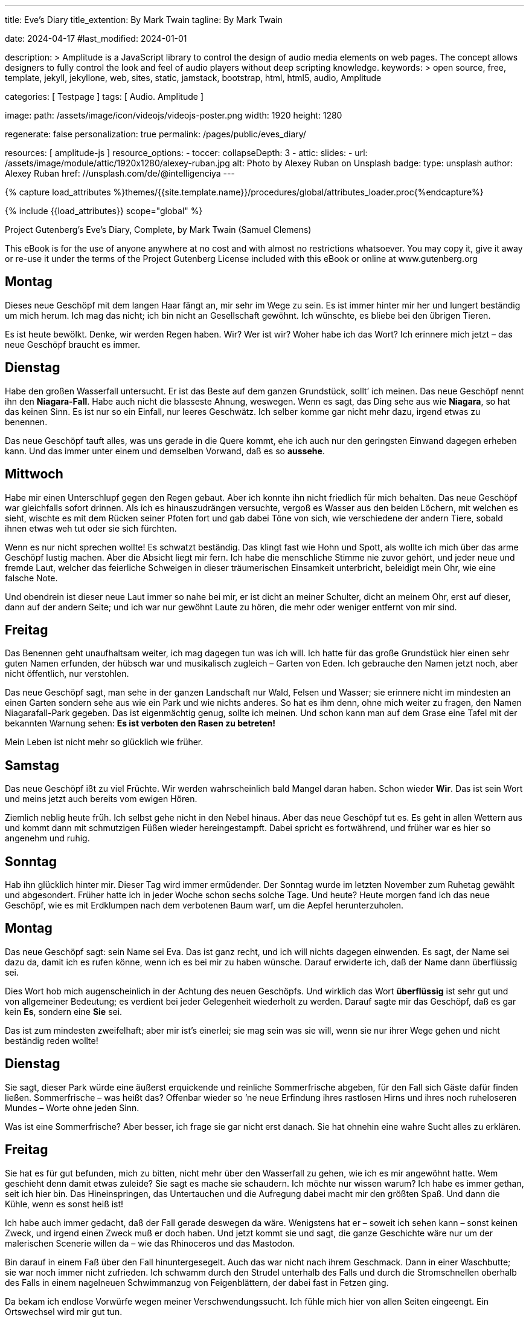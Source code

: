 ---
title:                                  Eve's Diary
title_extention:                        By Mark Twain
tagline:                                By Mark Twain

date:                                   2024-04-17
#last_modified:                         2024-01-01

description: >
                                        Amplitude is a JavaScript library to control the design of audio media
                                        elements on web pages. The concept allows designers to fully control the
                                        look and feel of audio players without deep scripting knowledge.
keywords: >
                                        open source, free, template, jekyll, jekyllone, web,
                                        sites, static, jamstack, bootstrap, html, html5, audio,
                                        Amplitude

categories:                             [ Testpage ]
tags:                                   [ Audio. Amplitude ]

image:
  path:                                 /assets/image/icon/videojs/videojs-poster.png
  width:                                1920
  height:                               1280

regenerate:                             false
personalization:                        true
permalink:                              /pages/public/eves_diary/

resources:                              [ amplitude-js ]
resource_options:
  - toccer:
      collapseDepth:                    3
  - attic:
      slides:
        - url:                          /assets/image/module/attic/1920x1280/alexey-ruban.jpg
          alt:                          Photo by Alexey Ruban on Unsplash
          badge:
            type:                       unsplash
            author:                     Alexey Ruban
            href:                       //unsplash.com/de/@intelligenciya
---

// Page Initializer
// =============================================================================
// Enable the Liquid Preprocessor
:page-liquid:

// Set (local) page attributes here
// -----------------------------------------------------------------------------
// :page--attr:                         <attr-value>
:images-dir:                            {imagesdir}/pages/roundtrip/100_present_images

//  Load Liquid procedures
// -----------------------------------------------------------------------------
{% capture load_attributes %}themes/{{site.template.name}}/procedures/global/attributes_loader.proc{%endcapture%}

// Load page attributes
// -----------------------------------------------------------------------------
{% include {{load_attributes}} scope="global" %}


// Page content
// ~~~~~~~~~~~~~~~~~~~~~~~~~~~~~~~~~~~~~~~~~~~~~~~~~~~~~~~~~~~~~~~~~~~~~~~~~~~~~
[role="dropcap"]
Project Gutenberg's Eve's Diary, Complete, by Mark Twain (Samuel Clemens)

This eBook is for the use of anyone anywhere at no cost and with
almost no restrictions whatsoever.  You may copy it, give it away or
re-use it under the terms of the Project Gutenberg License included
with this eBook or online at www.gutenberg.org

////
Title: Eve's Diary, Complete
Author: Mark Twain (Samuel Clemens)
Release Date: June 14, 2004 [EBook #8525]
Last Updated: February 23, 2018
Language: English
Produced by David Widger and Cindy Rosenthal
////

// Include sub-documents (if any)
// -----------------------------------------------------------------------------
[role="mt-5"]

== Montag

Dieses neue Geschöpf mit dem langen Haar fängt an, mir sehr im Wege zu sein.
Es ist immer hinter mir her und lungert beständig um mich herum. Ich mag das
nicht; ich bin nicht an Gesellschaft gewöhnt. Ich wünschte, es bliebe bei
den übrigen Tieren.

Es ist heute bewölkt. Denke, wir werden Regen haben. Wir? Wer ist wir? Woher
habe ich das Wort? Ich erinnere mich jetzt – das neue Geschöpf braucht es
immer.

== Dienstag

Habe den großen Wasserfall untersucht. Er ist das Beste auf dem ganzen
Grundstück, sollt’ ich meinen. Das neue Geschöpf nennt ihn den *Niagara-Fall*.
Habe auch nicht die blasseste Ahnung, weswegen. Wenn es sagt, das Ding sehe
aus wie *Niagara*, so hat das keinen Sinn. Es ist nur so ein Einfall, nur
leeres Geschwätz. Ich selber komme gar nicht mehr dazu, irgend etwas zu
benennen.

Das neue Geschöpf tauft alles, was uns gerade in die Quere kommt, ehe ich
auch nur den geringsten Einwand dagegen erheben kann. Und das immer unter
einem und demselben Vorwand, daß es so *aussehe*.

== Mittwoch

Habe mir einen Unterschlupf gegen den Regen gebaut. Aber ich konnte ihn
nicht friedlich für mich behalten. Das neue Geschöpf war gleichfalls
sofort drinnen. Als ich es hinauszudrängen versuchte, vergoß es Wasser aus
den beiden Löchern, mit welchen es sieht, wischte es mit dem Rücken seiner
Pfoten fort und gab dabei Töne von sich, wie verschiedene der andern Tiere,
sobald ihnen etwas weh tut oder sie sich fürchten.

Wenn es nur nicht sprechen wollte! Es schwatzt beständig. Das klingt fast
wie Hohn und Spott, als wollte ich mich über das arme Geschöpf lustig machen.
Aber die Absicht liegt mir fern. Ich habe die menschliche Stimme nie zuvor
gehört, und jeder neue und fremde Laut, welcher das feierliche Schweigen in
dieser träumerischen Einsamkeit unterbricht, beleidigt mein Ohr, wie eine
falsche Note.

Und obendrein ist dieser neue Laut immer so nahe bei mir, er ist dicht an
meiner Schulter, dicht an meinem Ohr, erst auf dieser, dann auf der andern
Seite; und ich war nur gewöhnt Laute zu hören, die mehr oder weniger entfernt
von mir sind.

== Freitag

Das Benennen geht unaufhaltsam weiter, ich mag dagegen tun was ich will. Ich
hatte für das große Grundstück hier einen sehr guten Namen erfunden, der
hübsch war und musikalisch zugleich – Garten von Eden. Ich gebrauche den
Namen jetzt noch, aber nicht öffentlich, nur verstohlen.

Das neue Geschöpf sagt, man sehe in der ganzen Landschaft nur Wald, Felsen
und Wasser; sie erinnere nicht im mindesten an einen Garten sondern sehe aus
wie ein Park und wie nichts anderes. So hat es ihm denn, ohne mich weiter zu
fragen, den Namen Niagarafall-Park gegeben. Das ist eigenmächtig genug, sollte
ich meinen. Und schon kann man auf dem Grase eine Tafel mit der bekannten
Warnung sehen: *Es ist verboten den Rasen zu betreten!*

Mein Leben ist nicht mehr so glücklich wie früher.

== Samstag

Das neue Geschöpf ißt zu viel Früchte. Wir werden wahrscheinlich bald Mangel
daran haben. Schon wieder *Wir*. Das ist sein Wort und meins jetzt auch
bereits vom ewigen Hören.

Ziemlich neblig heute früh. Ich selbst gehe nicht in den Nebel hinaus. Aber
das neue Geschöpf tut es. Es geht in allen Wettern aus und kommt dann mit
schmutzigen Füßen wieder hereingestampft. Dabei spricht es fortwährend, und
früher war es hier so angenehm und ruhig.

== Sonntag

Hab ihn glücklich hinter mir. Dieser Tag wird immer ermüdender. Der Sonntag
wurde im letzten November zum Ruhetag gewählt und abgesondert. Früher hatte
ich in jeder Woche schon sechs solche Tage. Und heute? Heute morgen fand
ich das neue Geschöpf, wie es mit Erdklumpen nach dem verbotenen Baum warf,
um die Aepfel herunterzuholen.

== Montag

Das neue Geschöpf sagt: sein Name sei Eva. Das ist ganz recht, und ich will
nichts dagegen einwenden. Es sagt, der Name sei dazu da, damit ich es rufen
könne, wenn ich es bei mir zu haben wünsche. Darauf erwiderte ich, daß der
Name dann überflüssig sei.

Dies Wort hob mich augenscheinlich in der Achtung des neuen Geschöpfs. Und
wirklich das Wort *überflüssig* ist sehr gut und von allgemeiner Bedeutung;
es verdient bei jeder Gelegenheit wiederholt zu werden. Darauf sagte mir das
Geschöpf, daß es gar kein *Es*, sondern eine *Sie* sei.

Das ist zum mindesten zweifelhaft; aber mir ist’s einerlei; sie mag sein was
sie will, wenn sie nur ihrer Wege gehen und nicht beständig reden wollte!

== Dienstag

Sie sagt, dieser Park würde eine äußerst erquickende und reinliche Sommerfrische
abgeben, für den Fall sich Gäste dafür finden ließen. Sommerfrische – was heißt
das? Offenbar wieder so ’ne neue Erfindung ihres rastlosen Hirns und ihres noch
ruheloseren Mundes – Worte ohne jeden Sinn.

Was ist eine Sommerfrische? Aber besser, ich frage sie gar nicht erst danach.
Sie hat ohnehin eine wahre Sucht alles zu erklären.

== Freitag

Sie hat es für gut befunden, mich zu bitten, nicht mehr über den Wasserfall
zu gehen, wie ich es mir angewöhnt hatte. Wem geschieht denn damit etwas
zuleide? Sie sagt es mache sie schaudern. Ich möchte nur wissen warum? Ich
habe es immer gethan, seit ich hier bin. Das Hineinspringen, das Untertauchen
und die Aufregung dabei macht mir den größten Spaß. Und dann die Kühle, wenn
es sonst heiß ist!

Ich habe auch immer gedacht, daß der Fall gerade deswegen da wäre. Wenigstens
hat er – soweit ich sehen kann – sonst keinen Zweck, und irgend einen Zweck
muß er doch haben. Und jetzt kommt sie und sagt, die ganze Geschichte wäre
nur um der malerischen Scenerie willen da – wie das Rhinoceros und das
Mastodon.

Bin darauf in einem Faß über den Fall hinuntergesegelt. Auch das war nicht
nach ihrem Geschmack. Dann in einer Waschbutte; sie war noch immer nicht
zufrieden. Ich schwamm durch den Strudel unterhalb des Falls und durch die
Stromschnellen oberhalb des Falls in einem nagelneuen Schwimmanzug von
Feigenblättern, der dabei fast in Fetzen ging.

Da bekam ich endlose Vorwürfe wegen meiner Verschwendungssucht. Ich fühle
mich hier von allen Seiten eingeengt. Ein Ortswechsel wird mir gut tun.

== Samstag

Am Abend des letzten Dienstag bin ich durchgebrannt und habe mir dann,
nachdem ich zwei Tage drauflosgewandert war, einen neuen Unterschlupf gebaut,
an einer ganz abgelegenen Stelle. Aber wie sehr ich auch bemüht gewesen war,
meine Spuren zu verwischen und zu verbergen. Sie hat mich doch aufgespürt,
mit Hilfe eines Tieres, welches sie gezähmt hat und *Wolf* nennt.

Sie stürzte plötzlich zu mir herein, machte wieder das klägliche Geräusch,
das ich nicht hören mag, und ließ das Wasser aus den beiden Löchern, mit
denen sie sieht, hervorschießen. Es blieb mir nichts anderes übrig, als mit
ihr zurückzugehen. Aber ich werde sofort wieder ausreißen, wenn sich die
Gelegenheit bietet.

Sie giebt sich mit allerlei ganz überflüssigen Dingen ab. Unter anderm
versucht sie, herauszubekommen, warum die Tiere, welche Löwen und Tiger
heißen, auf diesem großen Grundstück von Gras und Blumen leben, während
sie doch nach ihrer Meinung eine Art Zähne haben, die deutlich beweist,
daß sie bestimmt sind einander aufzufressen. Das ist einfach Narrheit.

== Sonntag

Habe ihn glücklich hinter mir.

== Montag

Ich glaube jetzt dahintergekommen zu sein, wozu die Woche da ist: sie soll
einem Zeit geben, um sich von der Ermüdung des Sonntags zu erholen. Das ist
gar keine schlechte Idee. Ich habe Eva schon wieder an dem verbotenen Baum
erwischt.

Sie war hinaufgeklettert und ich warf mit Erdklumpen nach ihr, bis sie
herunterkam und sagte, es hätte ’s ja niemand gesehen. Ich glaube, sie hält
das für eine genügende Rechtfertigung, um die gefährlichsten Dinge zu tun.
Sagte ihr es auch ins Gesicht. Das Wort Rechtfertigung erregte ihre Bewunderung
und zugleich, wie mir schien, ihren Neid, der immer sehr leicht erregt ist.
Es ist aber auch ein sehr gutes Wort.

== Dienstag

Das Neueste, was sie mir gesagt hat, ist, daß sie aus einer von meinem Körper
genommenen Rippe gemacht sei. Das scheint mir eine gewagte Behauptung. Mir hat
doch nie eine Rippe gefehlt!

Besonderes Kopfzerbrechen macht ihr seit einiger Zeit der junge Habicht, mit
dem sie sich so viel abgiebt. Sie sagt, er könne kein Gras vertragen, und
fürchtet daher, ihn nicht aufziehen zu können, weil er, wie sie sich einbildet,
verwestes Fleisch zur Nahrung haben müsse. Ein Habicht sollte sich, meiner
Meinung, mit dem begnügen was vorhanden ist. Man kann doch nicht bloß dem
Habicht zuliebe die ganze Ordnung der Dinge umkehren.

== Samstag

Gestern fiel sie in den Teich, als sie sich zu weit vorbog, um sich im Wasser
zu betrachten. Sie tut das immer, sobald sie an einen Teich kommt, nur ist
sie bis jetzt noch nicht hineingefallen. Sie hat so viel Wasser geschluckt,
daß sie beinahe erstickte.

Das sei ein höchst unbehagliches Gefühl, erklärte sie, als sie wieder draußen
war. Es machte sie auch traurig wegen der Geschöpfe, welche im Wasser leben
müssen, und die sie Fische nennt. Sie hat nämlich noch immer nicht aufgehört,
allen möglichen Dingen ganz unnütze Namen anzuhängen. Sie kommen gar nicht,
wenn sie den Namen ruft, aber das verschlägt ihr nicht das geringste; sie ist
nun einmal solche Thörin!

Die Folge war, daß sie gestern abend eine ganze Menge Fische einfing,
hereinbrachte und, damit sie warm werden möchten, in mein Bett that. Aber
ich habe sie seitdem beobachtet und die Wahrnehmung gemacht, daß sie durchaus
nicht glücklicher schienen als vordem. Nur viel stiller sind sie den ganzen
Tag gewesen.

Und wenn es wieder Nacht wird, werde ich sie einfach vor die Türe werfen und
nicht wieder mit ihnen schlafen, denn sie sind unangenehm schleimig und
naßkalt, und das Liegen zwischen ihnen ist, namentlich wenn man nichts anhat,
höchst unbehaglich.

== Sonntag

Habe ihn glücklich hinter mir.

== Dienstag

Jetzt hat sie sich mit einer Schlange eingelassen. Die andern Tiere sind
froh, weil sie beständig an ihnen herumhantierte und sie nicht in Ruhe ließ.
Auch ich freue mich darüber, weil die Schlange gleichfalls spricht und ich
mich etwas erholen kann.

== Freitag

Sie sagt mir, die Schlange habe ihr geraten, die Frucht von dem Baum zu
kosten, und ihr versprochen, daß das Ergebnis eine große, schöne und edle
Fortentwicklung sein werde. Ich sagte ihr, es würde noch etwas anderes daraus
entstehen. Der Tod würde in die Welt kommen. Aber das war ein großer Mißgriff
von mir, und ich hätte ungleich besser gethan, die Bemerkung für mich zu
behalten. Es brachte sie nur auf den Gedanken, daß sie dann den kranken
Habicht gesund machen und den trübselig einherschleichenden Löwen und Tigern
frisches Fleisch zur Nahrung verschaffen könnte.

Ich riet ihr noch einmal aufs dringendste, von dem Baum fortzubleiben. Sie
sagte, sie wollte es nicht. Ich sehe allerlei Unannehmlichkeiten voraus und
denke wieder ans Auswandern.

== Mittwoch

Ich habe eine bunte Zeit hinter mir. An jenem Abend bin ich ausgerissen und
die ganze Nacht hindurch geritten so schnell mein Pferd nur laufen konnte,
in der Hoffnung, aus dem Park herauszukommen und ein anderes Land zu
erreichen, bevor die ganze Not hereinbrach.

Aber das sollte mir nicht gelingen. Eine Stunde nach Sonnenaufgang hatte ich
die Grenze noch immer nicht erreicht. Dafür befand ich mich auf einer
grasigen, mit Blumen bedeckten Ebene, auf der Tausende von Tieren versammelt
waren, teils schlafend, teils weidend, teils miteinander spielend, wie das
bei den Tieren Brauch war.

Aber plötzlich stießen sie allesamt ein entsetzliches Gebrüll und Geheul aus,
und schon im nächsten Augenblick lief auf der ganzen Ebene alles wirr
durcheinander. Wie rasend fielen die Tiere über einander her und zerfleischten
sich gegenseitig. Ich hätte so etwas nie für möglich gehalten, doch wußte
ich sofort, was es zu bedeuten hatte.

Eva hatte von der verbotenen Frucht gegessen, und im selben Augenblick war
auch der Tod in die Welt gekommen! Die Tiger stürzten sich auf mein Pferd
und zerrissen es, ohne sich weder an meine Bitten noch an meine Befehle
zu kehren. Ja, sie würden mich selber gefressen haben, hätte ich mich nicht
schnell aus dem Staube gemacht.

Jenseits der Grenze des Parks fand ich diesen Platz und hier habe ich mich
seitdem auch ein paar Tage äußerst behaglich befunden, bis – sie mich auch
hier entdeckt hatte und plötzlich vor mir stand. Das Merkwürdigste dabei
war, daß mir das eigentlich gar nicht so unangenehm schien, wie ich es mir
vorher vielleicht vorgestellt hatte. Auch sie fand den Platz gar nicht
übel und hatte natürlich wieder sofort einen Namen für ihn – weil er gerade
so aussah.

Schließlich war ich sogar ganz froh, daß sie mich gefunden hatte, da es
hier herum weder Früchte noch Beeren gab, wie drüben im Park, und sie ein
paar von den Aepfeln des verbotenen Baumes mitgebracht hatte. Ich war so
hungrig, daß ich mich genötigt sah, sie zu verspeisen. Eigentlich ging es
gegen meine Grundsätze. Aber ich habe damals entdeckt, daß der Mensch seinen
Grundsätzen nur treu zu bleiben pflegt, wenn er genug zu essen hat.

Auch etwas Neues habe ich an ihr entdeckt. Sie kam in einer Art Umhüllung
von Zweigen und Laubgewinden, und als ich sie fragte, was dieser neue
Unsinn bedeuten solle, ihr das ganze grüne Zeug herunterriß und es auf die
Erde warf. Da zitterte sie an allen Gliedern, und wurde rot im Gesicht. Ich
hatte noch nie jemanden zittern und rot werden sehen, es schien mir nicht
nur unschön, sondern geradezu blödsinnig.

Sie sagte aber auf meine Frage nur: ich würde das bald an mir selbst erfahren.
Und darin hatte sie recht. Denn trotz meines Hungers legte ich den Apfel
halb angebissen beiseite. Es war obendrein der feinste, den ich je gekostet
habe, noch dazu bei so vorgeschrittener Jahreszeit – und fing an, mich
selber mit dem Grünzeug zu behängen, das ich ihr eben vom Leibe gerissen
hatte.

Dann sah ich sie an, wie sie so dastand und befahl ihr mit Entrüstung, noch
mehr Zweige und Blätter zu holen, weil es sonst ein wahrer Skandal sei. Sie
gehorchte mir mit Eifer und dann schlichen wir beide nach dem Platz zurück,
wo die wilden Tiere vorhin die Vernichtungsschlacht gekämpft hatten und
sammelten einige von den Fellen.

Ich befahl ihr, daraus für uns ein paar Anzüge zusammenzunähen, in denen wir
uns öffentlich zeigen könnten. Sie sind hart und unbequem, aber jedenfalls
nach der neuesten Mode, und das ist ja schließlich bei Kleidern die
Hauptsache.

Ich finde neuerdings auch, daß sie eine ganz gute Gesellschafterin ist. Ohne
sie würde ich jetzt recht einsam und traurig sein, nachdem ich meinen
Grundbesitz verloren habe. Ueberdies hat sie mir eben gesagt, daß wir nach
der neuen Ordnung der Dinge fortan für unsern Lebensunterhalt arbeiten müssen.
Da kann sie sich nützlich machen. Sie wird arbeiten und ich werde die Aufsicht
führen.

== Nächstes Jahr

Wir haben es Kain getauft, sie hat es eingefangen, während ich weiter draußen
im Land war, um zu jagen und Fallen zu stellen. Sie fing es, wie sie mir bei
meiner Rückkehr erzählte, im Tannengehölz, ein paar Meilen südlich von der
Erdwohnung, die wir uns angelegt haben.

Es sieht uns gewissermaßen ähnlich und ist vielleicht irgendwie mit uns
verwandt. Wenigstens glaubt dies Eva, aber meiner Meinung nach ist es ein
Irrtum. Der gewaltige Unterschied in der Größe allein rechtfertigt schon
die Annahme, daß es nur eine andere, noch neue Art Tier ist. Vielleicht ein
Fisch.

Als ich es aber ins Wasser warf, um mir Gewißheit zu schaffen, sank es
sofort unter, worauf sie ihm nachsprang und es herauszog, ohne mir die nötige
Zeit zu lassen, die Sache durch meinen Versuch zu entscheiden. Ich bin aber
noch immer der Ueberzeugung, daß es ein Fisch ist, während es ihr so
gleichgültig zu sein scheint, was es ist, daß sie es mir um keinen Preis
zu einem neuen Versuch überlassen will.

Das verstehe ich nicht. Mir ist an ihr neuerdings überhaupt mancherlei
unverständlich. Seit sie das Geschöpf im Hause hat, scheint ihre Natur
verändert. Auf Versuche läßt sie sich schlechterdings nicht mehr ein.
Sie hat auch noch nie auf ein Tier so große Stücke gehalten, wie auf dieses,
doch weiß sie mir keinen Grund dafür anzugeben.

Ich glaube wirklich sie hat ihre fünf Sinne nicht mehr beisammen. Bisweilen
trägt sie den Fisch halbe Nächte lang in ihren Armen umher, wenn er jammert
und winselt, weil er ins Wasser will, und wenn ich ihn dann nach dem nächsten
Teich tragen und hinein werfen möchte, so wehrt sie sich so sehr dagegen,
wie nur je, als sie noch bei Verstande war.

Bei solchen Gelegenheiten kommt ihr dann wieder das Wasser aus den Gucklöchern
in ihrem Gesicht. Sie drückt den Fisch an ihre Brust, klopft ihn leise auf
den Rücken, macht mit ihrem Munde allerlei Töne, die ihn beruhigen sollen,
und ist ganz närrisch vor Sorge und Angst um das Geschöpf. Ich habe sie früher
dergleichen nie mit einem andern Fisch, oder sonst irgend einem Tiere tun
sehen, und ich mache mir viel Kopfzerbrechens darüber.

Ehe wir von unserm Grundstück vertrieben wurden, hat sie wohl auch von
Zeit zu Zeit junge Tiger herumgetragen und ihr Spiel mit ihnen getrieben,
aber doch nicht immerfort und niemals bei Nacht. Auch hat sie sich’s nie so
zu Herzen genommen, wenn ihnen das Frühstück nicht gut bekam.

== Sonntag

Am Sonntag scheint sie sich’s zur Regel zu machen, nicht zu arbeiten, sondern
ganz erschöpft von der Wochenarbeit dazuliegen und den Fisch auf sich
herumkriechen zu lassen. Dabei bringt sie allerlei Töne mit dem Munde
hervor und behauptet, das belustige ihn; sie steckt sich auch seine kleinen
Pfoten oder Vorderflossen in den Mund und er fängt an zu lachen.

Mein Lebtag habe noch keinen Fisch lachen sehen, und dabei kommen mir
allerlei Zweifel … Der Sonntag gefällt mir jetzt selber ganz gut. Es ermüdet
ja Körper und Geist zugleich, wenn man die Woche über fortwährend die Arbeit
anderer beaufsichtigen muß. Da sollte es noch mehr Sonntage geben. In den
früheren Zeiten, auf dem großen Grundstück, waren die Sonntage kaum zum
Aushalten, jetzt fangen sie an, mir ganz gelegen zu kommen.

== Mittwoch

Es ist kein Fisch. Das weiß ich jetzt – aber darum kann ich noch lange nicht
begreifen, was es eigentlich ist. Wenn es was haben will und bekommt es
nicht gleich, macht es den tollsten und abscheulichsten Lärm. Wenn es aber
hat, was es will, oder sonst zufrieden ist, sagt es *Gugu* oder etwas der Art.

Es ist kein Mensch, denn es kann nicht gehen. Es ist kein Vogel, sonst könnte
es fliegen. Es ist kein Frosch, denn es hüpft nicht; und auch keine Schlange,
weil es nicht kriechen kann. Daß es kein Fisch ist, weiß ich ebenfalls ganz
bestimmt, obgleich ich nicht dazu kommen kann, es schwimmen zu lassen.
Wenn Eva es nicht auf den Armen hat, liegt es meist am Boden auf dem Rücken
und streckt die Füße in die Luft. Das habe ich noch bei keinem Tier gesehen.
Ich glaube es muß ein Riesenkäfer sein. Wenn es stirbt will ich es
auseinandernehmen, um seine innere Einrichtung zu untersuchen. Ich muß der
Sache doch auf den Grund kommen.

== Drei Monate später

Die Geschichte wird immer rätselhafter. Ich kann kaum noch schlafen, weil sie mir so im Kopfe herumgeht. Das Geschöpf liegt nicht mehr am Boden, sondern kriecht nun auf seinen vier Füßen herum. Aber es unterscheidet sich[26] wesentlich von den übrigen Vierfüßlern, denn seine Vorderbeine sind ungewöhnlich kurz. So ragt denn der Hauptteil seiner Person ganz unverhältnismäßig in die Höhe, was durchaus nichts Anziehendes hat. Im übrigen ist es ganz so gebaut wie wir, doch beweist schon die Art seiner Fortbewegung, daß es nicht zu unserer Gattung gehört. Die Kürze der Vorder- und die Länge der Hinterbeine deuten darauf hin, daß es aus der Känguruh-Familie stammt. Doch unterscheidet es sich auch hier wieder von dem wirklichen Känguruh, denn es kann nicht hüpfen wie dieses. Es muß eine seltsame und interessante Abart sein, die bisher noch nicht katalogisiert worden ist. Da ich dieselbe entdeckt habe, halte ich mich auch für berechtigt, mir den Ruhm dieser Entdeckung für alle Zeiten dadurch zu sichern, daß ich dem neuen Geschöpf meinen Namen beilege. Ich habe es Kaengurum Adamiensis getauft.

Es muß ein ganz junges Exemplar gewesen sein, als Eva es in dem Tannengehölz fing, denn es ist seitdem beständig gewachsen. Jetzt ist es wohl fünfmal so groß wie damals, und wenn es etwas haben will und es nicht gleich bekommt, macht es dreißigmal mehr Lärm als früher. Zwang und Gewalt[27] vermögen nichts dagegen auszurichten, im Gegenteil, sie machen die Sache immer nur schlimmer. Darum habe ich das Zwangs-System, mit dem ich es eine Zeit lang versuchte, wieder aufgegeben, zumal ich ihr gegenüber ohnehin damit einen besonders schwierigen Stand hatte. Sie besänftigt es immer mit Zureden und Schöntun und meistens damit, daß sie ihm alles giebt, was sie ihm zuerst rundweg abgeschlagen hat.

Wie ich schon bemerkt habe, war ich nicht zu Hause, als sie es brachte. Sie sagte mir, sie habe es im Walde gefunden. Es ist unbegreiflich, daß es das Einzige seiner Art sein sollte, aber ich habe mich die ganze Zeit über müde und lahm gesucht, um ein zweites Exemplar zu finden, teils um es unserer Sammlung hinzuzufügen, teils als Spielgefährten für unseres. Es würde dann gewiß stiller sein und sich leichter zähmen lassen. Aber ich kann keines entdecken; auch nicht die leiseste Spur habe ich aufgefunden. Merkwürdig! Es kann doch gar nicht anders leben als auf dem Erdboden und wenn es sich vorwärts bewegt, müßte es doch eine Fährte hinterlassen. Ich habe wohl ein Dutzend Fallen und Schlingen gelegt, aber nichts dadurch erreicht. Alle[28] kleinen Tiere kann ich fangen, nur dieses nicht. Sie gehen meist aus Neugierde in die Falle, nur um zu sehen, wozu die Milch eigentlich dort aufgestellt ist, glaube ich. Trinken tun sie die Milch nie, sie werfen sie höchstens um.

== Drei Monate später

Unser adamitisches Känguruh wächst noch immer fort, was höchst seltsam und beunruhigend ist. Ich habe noch nie gesehen, daß ein Känguruh so lange braucht, um seine volle Größe zu erreichen. Es hat jetzt einen Pelz auf dem Kopf; gar nicht wie einen Känguruhpelz, sondern viel eher wie unser eigenes Haar, nur daß es sich feiner und weicher anfühlt, und statt schwarz rot ist. Wenn das noch lange so fort geht, verliere ich nächstens den Verstand über die tollen und unberechenbaren Sprünge in der Entwicklung dieses unklassifizierten zoologischen Naturspiels. Könnte ich nur ein zweites fangen, – doch das ist eine ganz vergebliche Hoffnung. Es ist eine neue Art und von dieser das einzige Exemplar, – soviel steht jetzt fest. Seit vorgestern ist mir auch noch der letzte Zweifel geschwunden. Ich hatte ein wirkliches Känguruh gefangen und mit nach Hause gebracht, in dem Gedanken, daß das unserige in seiner Einsamkeit froh[29] sein würde, wenigstens ein ihm einigermaßen verwandtes Tier zu begegnen. Unter Wildfremden, die nichts von seiner Art und Weise und seinen Wünschen und Begierden verstehen, mußte es doch darin, wie ich glaubte, einen kleinen Trost finden. Aber welchen Mißgriff hatte ich begangen. Es fiel bei dem bloßen Anblick des eingefangenen Känguruhs in solche Krämpfe, daß ich sofort wußte, es habe noch kein derartiges Geschöpf gesehen. Mir tut das kleine Tier leid, denn es schreit bei der geringsten Gelegenheit und ich kann nichts tun, um es glücklich zu machen oder zu sorgen, daß es sich bei uns wie unter seinesgleichen fühlt – und doch möchte ich es selbst jetzt gar nicht mehr missen. Wenn ich es nur wenigstens zähmen könnte, – aber auch das ist ganz außer Frage. Und je mehr ich es versuche, um so schlimmer scheine ich es zu machen. Es schneidet mir geradezu ins Herz, das kleine Ding bei seinen Anfällen von Kummer und stürmischer Leidenschaft zu sehen. Eigentlich möchte ich, wir wären es wieder los; doch wage ich gar nicht den Wunsch auszusprechen. Denn erstens ist es mir doch nicht ganz ernst damit und zweitens würde Eva von einem solchen Vorschlag kein Wort hören wollen. Das scheint sehr[30] grausam und selbstsüchtig von ihr, – aber vielleicht hat sie doch recht. Es würde dann am Ende noch einsamer sein als vorher. Ist es mir nicht gelungen ein zweites Exemplar seiner Gattung zu finden, so müßte es selber gewiß auch vergebens danach suchen.

== Fünf Monate später

Es ist kein Känguruh! Nein, es kann sich seit wenigen Tagen selbst auf den Hinterbeinen aufrecht erhalten, wenn es sich gleichzeitig mit einer seiner Vorderpfoten an ihrem hingestreckten Finger festhält. Ueber ein paar Schritte kommt es dabei freilich noch nicht hinaus, sondern fällt dabei jedesmal bald wieder auf alle Viere zurück. Aber das genügt, um uns die Gewißheit zu verschaffen, daß es kein Känguruh ist. Viel wahrscheinlicher, daß es eine Art Bär ist. Nur hat es keinen Schwanz und, – wenigstens bis jetzt, – kein haariges Fell, außer auf dem Kopf. Uebrigens sind die Bären gefährlich – ich weiß das von jener Vernichtungsschlacht her. Ich werde diesem hier, so gerne ich ihn auch manchmal habe, nicht mehr lange erlauben, sich ohne Maulkorb herumzutreiben. Neulich habe ich wieder einen Versuch gemacht, Eva ein richtiges, ausgewachsenes Känguruh zu versprechen, für welches sie dann dieses laufen lassen könnte. Aber alles, was[31] ich damit erreichte, war, daß es aus den Sehlöchern in ihrem Gesicht förmlich wie Feuer sprühte und sie seitdem den kleinen Bären noch weniger als je von der Hand läßt. Ich fürchte, sie wird uns durch ihre Thorheit in neue Gefahr bringen. Seit sie den Verstand verloren hat, ist sie wie umgewandelt.

Vierzehn Tage später. Ich habe seinen Mund untersucht. Noch ist es unschädlich; es hat erst einen Zahn. Auch einen Schwanz hat es noch immer nicht. Aber dafür macht es mehr Lärm als je zuvor. Und namentlich in der Nacht. In den letzten beiden Nächten war es so arg, daß ich ausgezogen bin. Aber morgen gehe ich zum Frühstück hinüber, und dann sehe ich nach, ob es noch mehr Zähne bekommen hat. Wenn es erst einmal den ganzen Mund voll Zähne hat, wird es die höchste Zeit sein, Maßregeln zu ergreifen, – Schwanz oder nicht Schwanz – denn ein Bär braucht keinen Schwanz, um gefährlich zu sein.

Vier Monate später. Ich bin wieder auf einem längeren Jagd- und Fischausflug fortgewesen. Etwa einen Monat lang. In der Zwischenzeit hatte der Bär gelernt, sich ohne Hilfe und auf den Hinterbeinen allein fortzuhelfen und etwas, das wie *Poppa* und *Momma* klang, zu sagen. Es ist sicherlich eine[32] ganz neue Art. Diese Töne, die sich ganz wie Worte anhören, mögen etwas rein Zufälliges sein und an sich gar nichts zu bedeuten haben. Aber selbst dann ist die Sache noch immer merkwürdig genug, und jedenfalls etwas, was kein anderer Bär kann. Diese Aehnlichkeit mit menschlicher Rede, dazu das Fehlen des Pelzes und der vollständige Mangel eines Schwanzes, beweisen zur Genüge, daß es nicht nur eine besondere, sondern eine ganz neue Art Bär ist. Inzwischen beabsichtige ich, seinetwegen auf eine neue Forschungsexpedition auszugehen und die großen Wälder weiter im Norden nach einem zweiten Exemplar zu durchsuchen.

Drei Monate später. Es war ein langer und langweiliger Jagdausflug, von dem ich da eben zurückgekehrt bin. Aber er war ganz und gar erfolglos. Was hat sie aber in der Zwischenzeit gethan? Ohne sich vom Platze zu rühren und sich im mindesten anzustrengen hat sie unterdessen gerade auf dem neuen Grundstück ein zweites Exemplar eingefangen! Hat man je von solchem Glück gehört?

Tags darauf. Ich habe das neue Geschöpf genau mit dem alten verglichen, und es ist gar kein Zweifel, daß sie vom gleichen Schlage sind. Ich äußerte den[33] Wunsch, eines von ihnen für meine Sammlung auszustopfen. Aber sie ist gegen das Ausstopfen im allgemeinen eingenommen, und in diesem Falle wollte sie erst recht nichts davon wissen. So habe ich denn die Absicht wieder aufgeben müssen, obgleich ich denke, daß ich unter allen Umständen darauf hätte bestehen sollen. Man denke sich, daß sie plötzlich wieder abhanden kämen, und stelle sich den Verlust für die Wissenschaft vor, wenn nichts von ihnen zurückbliebe!

Das ältere von beiden ist auch das weitaus zahmere. Es kann sogar plappern und lachen, wie ein Papagei. Und da auch Papageien so viel um uns herum sind, bin ich überzeugt, daß es das alles, und die Gabe der Nachahmung überhaupt, von ihnen gelernt hat. Na, wer weiß, – vielleicht kommt es zuletzt noch heraus, daß es selbst eine Art Papagei ist. Ich würde mich gar nicht darüber wundern, wenn ich bedenke, was es alles schon gewesen ist seit jenen ersten Tagen, als ich es für einen Fisch hielt. Das neue ist grade so häßlich wie das andere zuerst war; es hat gelblich-rote Fleischfarbe und auf dem Kopf nur hier und da einen ganz leisen Ansatz von Pelz. Sie hat ihm auch schon einen Namen gegeben – Abel nennt sie es.

Zehn Jahre später. Es sind Jungens! Wir wissen das jetzt schon seit geraumer Zeit. Nur ihre anfängliche Winzigkeit und Gestaltlosigkeit hat uns so lange irre geführt. Wir hatten es noch nicht erlebt, daher unsere lange Ungewißheit. Jetzt haben wir uns bereits daran gewöhnt, – auch ein paar Mädel sind schon angekommen.

Abel ist ein guter Junge. Aber wenn Kain ein Bär geblieben wäre, so würde das besser für ihn gewesen sein.

Was mich anlangt, so sehe ich nach allen diesen Jahren ein, daß ich Eva im Anfang unrecht gethan habe. Es ist besser, außerhalb des Gartens mit ihr zu leben, als im Garten ohne sie. Ich meinte zuerst, sie spräche zuviel. Aber jetzt würde es mich aufs tiefste betrüben, wenn diese Stimme verstummen und ich sie mein Lebtag nicht mehr hören sollte. Gesegnet sei der Apfelbiß, der uns zuerst einander so nahe gebracht hat, daß ich ihre Holdseligkeit und die Güte ihres Herzens erkennen lernte!
